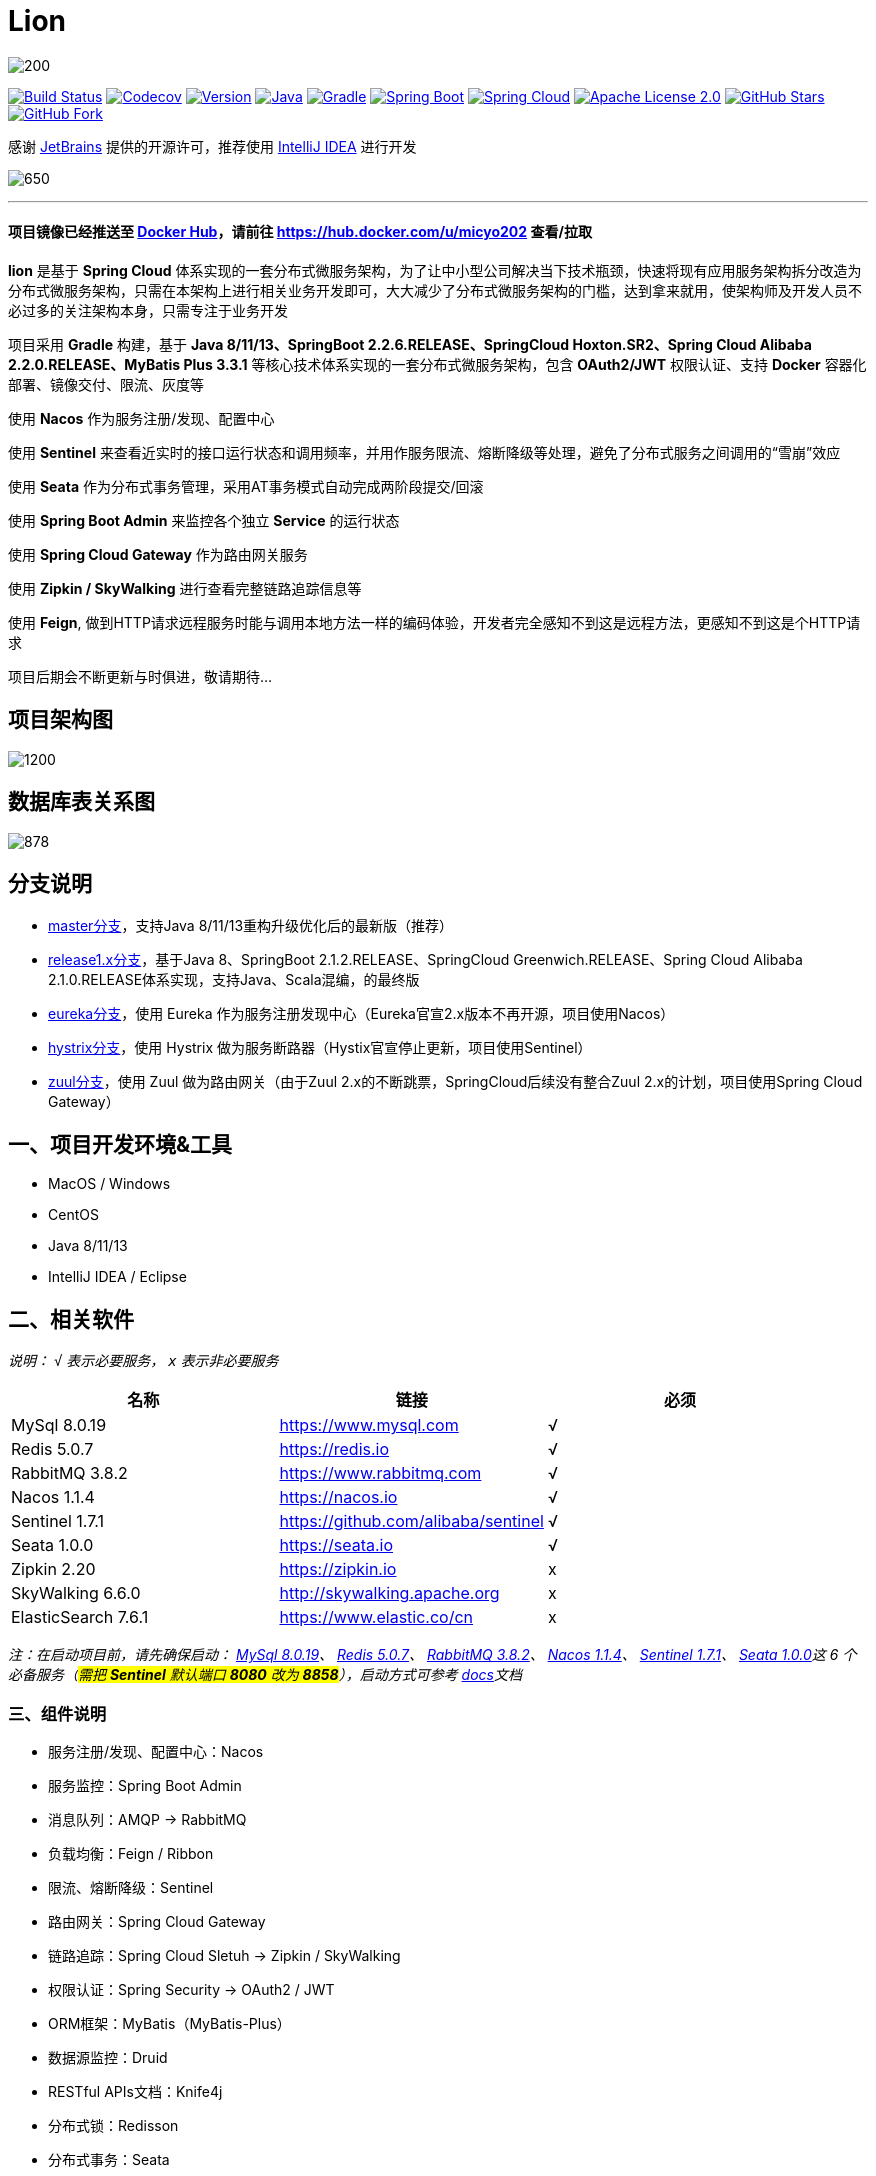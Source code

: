 = Lion

image::https://upload-images.jianshu.io/upload_images/8015461-16e4831f4de664c7.png?imageMogr2/auto-orient/strip|imageView2/2/w/200[align="center"]

image:https://travis-ci.org/micyo202/lion.svg?branch=master["Build Status", link="https://travis-ci.org/micyo202/lion"]
image:https://codecov.io/gh/micyo202/lion/branch/master/graph/badge.svg["Codecov", link="https://codecov.io/gh/micyo202/lion"]
image:https://img.shields.io/badge/Version-2.0.3-blue.svg["Version", link="https://github.com/micyo202/lion/releases"]
image:https://img.shields.io/badge/Java-8+-yellow.svg["Java", link="https://www.oracle.com/technetwork/java/javase/downloads/index.html"]
image:https://img.shields.io/badge/Gradle-6.3-01BC7E.svg["Gradle", link="https://gradle.org"]
image:https://img.shields.io/badge/SpringBoot-2.2.6.RELEASE-FF69B4.svg["Spring Boot", link="https://spring.io/projects/spring-boot"]
image:https://img.shields.io/badge/SpringCloud-Hoxton.SR2-5DBF3D.svg["Spring Cloud", link="https://spring.io/projects/spring-cloud"]
image:https://img.shields.io/badge/Apache&nbsp;License-2.0-lightgrey.svg["Apache License 2.0", link="https://github.com/micyo202/lion/blob/master/LICENSE"]
image:https://img.shields.io/github/stars/micyo202/lion.svg?style=social&label=Stars["GitHub Stars", link="https://github.com/micyo202/lion"]
image:https://img.shields.io/github/forks/micyo202/lion.svg?style=social&label=Fork["GitHub Fork", link="https://github.com/micyo202/lion"]

感谢 https://www.jetbrains.com/?from=lion[JetBrains] 提供的开源许可，推荐使用 https://www.jetbrains.com/idea?from=lion[IntelliJ IDEA] 进行开发

image:https://upload-images.jianshu.io/upload_images/8015461-018f36fe7effa8ad.gif?imageMogr2/auto-orient/strip|imageView2/2/w/650[align="center"]

'''

==== 项目镜像已经推送至 https://hub.docker.com[Docker Hub]，请前往 https://hub.docker.com/u/micyo202 查看/拉取

*lion* 是基于 *Spring Cloud* 体系实现的一套分布式微服务架构，为了让中小型公司解决当下技术瓶颈，快速将现有应用服务架构拆分改造为分布式微服务架构，只需在本架构上进行相关业务开发即可，大大减少了分布式微服务架构的门槛，达到拿来就用，使架构师及开发人员不必过多的关注架构本身，只需专注于业务开发

项目采用 *Gradle* 构建，基于 *Java 8/11/13、SpringBoot 2.2.6.RELEASE、SpringCloud Hoxton.SR2、Spring Cloud Alibaba 2.2.0.RELEASE、MyBatis Plus 3.3.1* 等核心技术体系实现的一套分布式微服务架构，包含 *OAuth2/JWT* 权限认证、支持 *Docker* 容器化部署、镜像交付、限流、灰度等

使用 *Nacos* 作为服务注册/发现、配置中心

使用 *Sentinel* 来查看近实时的接口运行状态和调用频率，并用作服务限流、熔断降级等处理，避免了分布式服务之间调用的“雪崩”效应

使用 *Seata* 作为分布式事务管理，采用AT事务模式自动完成两阶段提交/回滚

使用 *Spring Boot Admin* 来监控各个独立 *Service* 的运行状态

使用 *Spring Cloud Gateway* 作为路由网关服务

使用 *Zipkin / SkyWalking* 进行查看完整链路追踪信息等

使用 *Feign*, 做到HTTP请求远程服务时能与调用本地方法一样的编码体验，开发者完全感知不到这是远程方法，更感知不到这是个HTTP请求

项目后期会不断更新与时俱进，敬请期待...

== 项目架构图

image:https://upload-images.jianshu.io/upload_images/8015461-c10225e5f151d9c0.png?imageMogr2/auto-orient/strip|imageView2/2/w/1200[align="center"]

== 数据库表关系图

image:https://upload-images.jianshu.io/upload_images/8015461-5b7085380d34caa9.png?imageMogr2/auto-orient/strip|imageView2/2/w/878[align="center"]

== 分支说明

- https://github.com/micyo202/lion[master分支]，支持Java 8/11/13重构升级优化后的最新版（推荐）
- https://github.com/micyo202/lion/tree/release1.x[release1.x分支]，基于Java 8、SpringBoot 2.1.2.RELEASE、SpringCloud Greenwich.RELEASE、Spring Cloud Alibaba 2.1.0.RELEASE体系实现，支持Java、Scala混编，的最终版
- https://github.com/micyo202/lion/tree/eureka[eureka分支]，使用 Eureka 作为服务注册发现中心（Eureka官宣2.x版本不再开源，项目使用Nacos）
- https://github.com/micyo202/lion/tree/hystrix[hystrix分支]，使用 Hystrix 做为服务断路器（Hystix官宣停止更新，项目使用Sentinel）
- https://github.com/micyo202/lion/tree/zuul[zuul分支]，使用 Zuul 做为路由网关（由于Zuul 2.x的不断跳票，SpringCloud后续没有整合Zuul 2.x的计划，项目使用Spring Cloud Gateway）

== 一、项目开发环境&工具

* MacOS / Windows
* CentOS
* Java 8/11/13
* IntelliJ IDEA / Eclipse

== 二、相关软件


_说明： `√` 表示必要服务， `x` 表示非必要服务_

|===
| 名称 | 链接 | 必须

| MySql 8.0.19
| https://www.mysql.com
| √

| Redis 5.0.7
| https://redis.io
| √

| RabbitMQ 3.8.2
| https://www.rabbitmq.com
| √

| Nacos 1.1.4
| https://nacos.io
| √

| Sentinel 1.7.1
| https://github.com/alibaba/sentinel
| √

| Seata 1.0.0
| https://seata.io
| √

| Zipkin 2.20
| https://zipkin.io
| x

| SkyWalking 6.6.0
| http://skywalking.apache.org
| x

| ElasticSearch 7.6.1
| https://www.elastic.co/cn
| x
|===

_注：在启动项目前，请先确保启动： https://www.mysql.com[MySql 8.0.19]、 https://redis.io[Redis 5.0.7]、 https://www.rabbitmq.com[RabbitMQ 3.8.2]、 https://nacos.io[Nacos 1.1.4]、 https://github.com/alibaba/sentinel[Sentinel 1.7.1]、 https://seata.io[Seata 1.0.0]这 [big]#6# 个必备服务（#需把 *Sentinel* 默认端口 *8080* 改为 *8858*#），启动方式可参考 https://github.com/micyo202/lion/tree/master/docs[docs]文档_

=== 三、组件说明

* 服务注册/发现、配置中心：Nacos
* 服务监控：Spring Boot Admin
* 消息队列：AMQP -> RabbitMQ
* 负载均衡：Feign / Ribbon
* 限流、熔断降级：Sentinel
* 路由网关：Spring Cloud Gateway
* 链路追踪：Spring Cloud Sletuh -> Zipkin / SkyWalking
* 权限认证：Spring Security -> OAuth2 / JWT
* ORM框架：MyBatis（MyBatis-Plus）
* 数据源监控：Druid
* RESTful APIs文档：Knife4j
* 分布式锁：Redisson
* 分布式事务：Seata

== 四、项目结构

[source,lua]
----
lion -- 根目录
├── lion-admin -- 服务监控
├── lion-gateway -- 网关服务
├── lion-common -- 通用工具类
├── lion-auth -- 安全认证服务
├── lion-demo -- 示例模块
|    ├── lion-demo-provider -- 服务提供者
|    ├── lion-demo-consumer -- 服务消费者
----

== 五、项目部署


. 下载项目 `git clone --depth 1 https://github.com/micyo202/lion.git`

. 进入项目根目录执行 `./gradlew -x test clean` 命令，使用 *Gradle* 初始化项目

. 初始化完毕后导入到 *IDE* 开发工具中（建议使用 https://www.jetbrains.com/idea?from=lion[IntelliJ IDEA] 作为开发工具）

. 创建 [big]##3## 个数据库分别为 *lion、seata、zipkin* 并分别执行项目根目录下 *database* 中的 *https://github.com/micyo202/lion/blob/master/database/lion.sql[lion.sql]、 https://github.com/micyo202/lion/blob/master/database/seata.sql[seata.sql]、 https://github.com/micyo202/lion/blob/master/database/zipkin.sql[zipkin.sql]* 脚本，该脚本会创建项目所需的表（lion库中包含：用户表、角色表、菜单资源表等，seata库中包含：全局事务表、分支事务表、全局锁表，zipkin库中包含：链路追踪相关表）

. 按照文档中 [big]#[underline]##二、相关软件### 的内容，启动 [big]#6# 个必备服务，否则项目无法正常运行

. 根据自己的服务器情况，修改 *resources* 下 *bootstrap.yml* 配置中的 *nacos* 服务地址，及 *application.yml* 配置中 *mysql、redis、rabbitmq、sentinel* 的服务地址跟用户名/密码（#注：可将 *application.yml* 配置文件注释打开放在项目中，或将 *application.yml* 配置文件放入 *nacos* 配置管理中#）

. *Windows* 环境需修改 *resources* 下 *log4j2.yml* 配置中 `-log.path` 的 `value` 日志输出路径（*注： *Mac、Linux、Ubuntu* 环境可忽略此步骤，默认日志输出路径在 `/tmp/logs` 下*）

. 完成以上步骤就可以正常启动部署服务了

. 项目开发详细示例代码，可参考 *lion-demo* 示例模块

. 测试方法使用 https://www.getpostman.com[postman] 导入项目根目录下 *json* 中的 https://github.com/micyo202/lion/raw/master/json/postman.json[postman.json] 脚本即可

== 六、端口使用

* Nacos（端口：8848）
* Sentinel（端口：8858）
* Seata（端口：8091）
* Zipkin（端口：9411）
* SkyWalking（端口：8900）

* lion-admin（端口：8200）
* lion-gateway（端口：8400）
* lion-auth（端口：8888）
* lion-demo
** lion-demo-provider（端口：8601、8602、8603...）
** lion-demo-consumer（端口：8701、8702、8703...）

== 七、效果预览

==== Nacos服务列表

image:https://upload-images.jianshu.io/upload_images/8015461-cda39b98293daeda.png?imageMogr2/auto-orient/strip|imageView2/2/w/1200[]

==== Nacos配置列表

image:https://upload-images.jianshu.io/upload_images/8015461-292c5fab4c1ec93e.png?imageMogr2/auto-orient/strip|imageView2/2/w/1200[]

==== Nacos服务详情

image:https://upload-images.jianshu.io/upload_images/8015461-438e0e4f34a9a7fa.png?imageMogr2/auto-orient/strip|imageView2/2/w/1200[]

==== Boot Admin应用监控

image:https://upload-images.jianshu.io/upload_images/8015461-580075f6fe78e5da.png?imageMogr2/auto-orient/strip|imageView2/2/w/1200[]

==== Boot Admin应用列表

image:https://upload-images.jianshu.io/upload_images/8015461-907900742c6e853b.png?imageMogr2/auto-orient/strip|imageView2/2/w/1200[]

==== Boot Admin应用详情

image:https://upload-images.jianshu.io/upload_images/8015461-be406e234a641713.png?imageMogr2/auto-orient/strip|imageView2/2/w/1200[]

==== Sentinel服务限流、熔断降级

image:https://upload-images.jianshu.io/upload_images/8015461-dd4e2a23d6cc89c7.png?imageMogr2/auto-orient/strip|imageView2/2/w/1200[]

==== Zipkin链路信息

image:https://upload-images.jianshu.io/upload_images/8015461-5ce77cf7c8d665a2.png?imageMogr2/auto-orient/strip|imageView2/2/w/1200[]

==== Zipkin链路追踪

image:https://upload-images.jianshu.io/upload_images/8015461-c2abbd5245a492ab.png?imageMogr2/auto-orient/strip|imageView2/2/w/1200[]

==== Zipkin拓扑图

image:https://upload-images.jianshu.io/upload_images/8015461-2a25bd48123b0f21.png?imageMogr2/auto-orient/strip|imageView2/2/w/1200[]

==== SkyWalking监控面板

image:https://upload-images.jianshu.io/upload_images/8015461-2eb4eb73e3e1bca6.png?imageMogr2/auto-orient/strip|imageView2/2/w/1200[]

==== SkyWalking链路追踪

image:https://upload-images.jianshu.io/upload_images/8015461-77ae0216af3e361f.png?imageMogr2/auto-orient/strip|imageView2/2/w/1200[]

==== SkyWalking拓扑图

image:https://upload-images.jianshu.io/upload_images/8015461-fe35d9af69f6cfa3.png?imageMogr2/auto-orient/strip|imageView2/2/w/1200[]

image:https://upload-images.jianshu.io/upload_images/8015461-9150e47753478502.png?imageMogr2/auto-orient/strip|imageView2/2/w/1200[]

==== Druid SQL监控

image:https://upload-images.jianshu.io/upload_images/8015461-1424e4200d3c7d0a.png?imageMogr2/auto-orient/strip|imageView2/2/w/1200[]

==== Druid URI监控

image:https://upload-images.jianshu.io/upload_images/8015461-31a12c241db25772.png?imageMogr2/auto-orient/strip|imageView2/2/w/1200[]

==== Druid Spring监控

image:https://upload-images.jianshu.io/upload_images/8015461-b5001ccb2c875735.png?imageMogr2/auto-orient/strip|imageView2/2/w/1200[]

==== RESTful APIs文档

image:https://upload-images.jianshu.io/upload_images/8015461-aa89273f6d8f3fa7.png?imageMogr2/auto-orient/strip|imageView2/2/w/1200[]

image:https://upload-images.jianshu.io/upload_images/8015461-c397f97536fade0b.png?imageMogr2/auto-orient/strip|imageView2/2/w/1200[]

== 八、开源协议

https://github.com/micyo202/lion/blob/master/LICENSE[Apache Licence 2.0]（ http://www.apache.org/licenses/LICENSE-2.0.html[英文原文] ）Apache Licence 是著名的非盈利开源组织 Apache 采用的协议。该协议和 BSD 类似，同样鼓励代码共享和尊重原作者的著作权，同样允许代码修改，再发布（作为开源或商业软件）。需要满足的条件也和 BSD 类似：

* 需要给代码的用户一份 Apache Licence
* 如果你修改了代码，需要在被修改的文件中说明
* 在延伸的代码中（修改和有源代码衍生的代码中）需要带有原来代码中的协议，商标，专利声明和其他原来作者规定需要包含的说明
* 如果再发布的产品中包含一个 Notice 文件，则在 Notice 文件中需要带有 Apache Licence。你可以在 Notice 中增加自己的许可，但不可以表现为对 Apache Licence 构成更改

Apache Licence 也是对商业应用友好的许可。使用者也可以在需要的时候修改代码来满足需要并作为开源或商业产品发布/销售


TIP: 注：对未经过授权和不遵循 Apache Licence 2.0 开源协议二次开源或者商业化的我们将追究到底